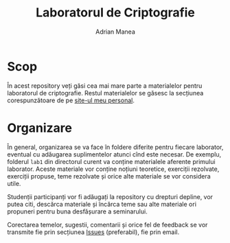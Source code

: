 #+TITLE: Laboratorul de Criptografie
#+AUTHOR: Adrian Manea

* Scop
În acest repository veți găsi cea mai mare parte a materialelor pentru
laboratorul de criptografie. Restul materialelor se găsesc la secțiunea
corespunzătoare de pe [[https://adrianmanea.xyz/pages/4-didactica.php][site-ul meu personal]].

* Organizare
În general, organizarea se va face în foldere diferite pentru fiecare
laborator, eventual cu adăugarea suplimentelor atunci cînd este necesar.
De exemplu, folderul =lab1= din directorul curent va conține materialele
aferente primului laborator. Aceste materiale vor conține noțiuni teoretice,
exerciții rezolvate, exerciții propuse, teme rezolvate și orice alte
materiale se vor considera utile.

Studenții participanți vor fi adăugați la repository cu drepturi depline,
vor putea citi, descărca materiale și încărca teme sau alte materiale ori
propuneri pentru buna desfășurare a seminarului.

Corectarea temelor, sugestii, comentarii și orice fel de feedback se vor
transmite fie prin secțiunea [[https://github.com/adimanea/fsa-lab-cripto/issues][Issues]] (preferabil), fie prin email.

